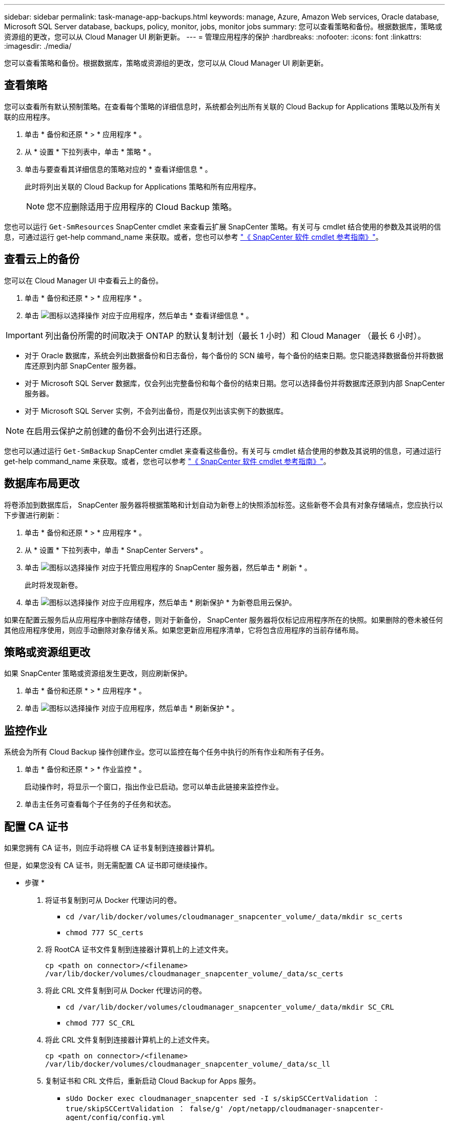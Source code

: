 ---
sidebar: sidebar 
permalink: task-manage-app-backups.html 
keywords: manage, Azure, Amazon Web services, Oracle database, Microsoft SQL Server database, backups, policy, monitor, jobs, monitor jobs 
summary: 您可以查看策略和备份。根据数据库，策略或资源组的更改，您可以从 Cloud Manager UI 刷新更新。 
---
= 管理应用程序的保护
:hardbreaks:
:nofooter: 
:icons: font
:linkattrs: 
:imagesdir: ./media/


[role="lead"]
您可以查看策略和备份。根据数据库，策略或资源组的更改，您可以从 Cloud Manager UI 刷新更新。



== 查看策略

您可以查看所有默认预制策略。在查看每个策略的详细信息时，系统都会列出所有关联的 Cloud Backup for Applications 策略以及所有关联的应用程序。

. 单击 * 备份和还原 * > * 应用程序 * 。
. 从 * 设置 * 下拉列表中，单击 * 策略 * 。
. 单击与要查看其详细信息的策略对应的 * 查看详细信息 * 。
+
此时将列出关联的 Cloud Backup for Applications 策略和所有应用程序。

+

NOTE: 您不应删除适用于应用程序的 Cloud Backup 策略。



您也可以运行 `Get-SmResources` SnapCenter cmdlet 来查看云扩展 SnapCenter 策略。有关可与 cmdlet 结合使用的参数及其说明的信息，可通过运行 get-help command_name 来获取。或者，您也可以参考 https://library.netapp.com/ecm/ecm_download_file/ECMLP2880726["《 SnapCenter 软件 cmdlet 参考指南》"]。



== 查看云上的备份

您可以在 Cloud Manager UI 中查看云上的备份。

. 单击 * 备份和还原 * > * 应用程序 * 。
. 单击 image:icon-action.png["图标以选择操作"] 对应于应用程序，然后单击 * 查看详细信息 * 。



IMPORTANT: 列出备份所需的时间取决于 ONTAP 的默认复制计划（最长 1 小时）和 Cloud Manager （最长 6 小时）。

* 对于 Oracle 数据库，系统会列出数据备份和日志备份，每个备份的 SCN 编号，每个备份的结束日期。您只能选择数据备份并将数据库还原到内部 SnapCenter 服务器。
* 对于 Microsoft SQL Server 数据库，仅会列出完整备份和每个备份的结束日期。您可以选择备份并将数据库还原到内部 SnapCenter 服务器。
* 对于 Microsoft SQL Server 实例，不会列出备份，而是仅列出该实例下的数据库。



NOTE: 在启用云保护之前创建的备份不会列出进行还原。

您也可以通过运行 `Get-SmBackup` SnapCenter cmdlet 来查看这些备份。有关可与 cmdlet 结合使用的参数及其说明的信息，可通过运行 get-help command_name 来获取。或者，您也可以参考 https://library.netapp.com/ecm/ecm_download_file/ECMLP2880726["《 SnapCenter 软件 cmdlet 参考指南》"]。



== 数据库布局更改

将卷添加到数据库后， SnapCenter 服务器将根据策略和计划自动为新卷上的快照添加标签。这些新卷不会具有对象存储端点，您应执行以下步骤进行刷新：

. 单击 * 备份和还原 * > * 应用程序 * 。
. 从 * 设置 * 下拉列表中，单击 * SnapCenter Servers* 。
. 单击 image:icon-action.png["图标以选择操作"] 对应于托管应用程序的 SnapCenter 服务器，然后单击 * 刷新 * 。
+
此时将发现新卷。

. 单击 image:icon-action.png["图标以选择操作"] 对应于应用程序，然后单击 * 刷新保护 * 为新卷启用云保护。


如果在配置云服务后从应用程序中删除存储卷，则对于新备份， SnapCenter 服务器将仅标记应用程序所在的快照。如果删除的卷未被任何其他应用程序使用，则应手动删除对象存储关系。如果您更新应用程序清单，它将包含应用程序的当前存储布局。



== 策略或资源组更改

如果 SnapCenter 策略或资源组发生更改，则应刷新保护。

. 单击 * 备份和还原 * > * 应用程序 * 。
. 单击 image:icon-action.png["图标以选择操作"] 对应于应用程序，然后单击 * 刷新保护 * 。




== 监控作业

系统会为所有 Cloud Backup 操作创建作业。您可以监控在每个任务中执行的所有作业和所有子任务。

. 单击 * 备份和还原 * > * 作业监控 * 。
+
启动操作时，将显示一个窗口，指出作业已启动。您可以单击此链接来监控作业。

. 单击主任务可查看每个子任务的子任务和状态。




== 配置 CA 证书

如果您拥有 CA 证书，则应手动将根 CA 证书复制到连接器计算机。

但是，如果您没有 CA 证书，则无需配置 CA 证书即可继续操作。

* 步骤 *

. 将证书复制到可从 Docker 代理访问的卷。
+
** `cd /var/lib/docker/volumes/cloudmanager_snapcenter_volume/_data/mkdir sc_certs`
** `chmod 777 SC_certs`


. 将 RootCA 证书文件复制到连接器计算机上的上述文件夹。
+
`cp <path on connector>/<filename> /var/lib/docker/volumes/cloudmanager_snapcenter_volume/_data/sc_certs`

. 将此 CRL 文件复制到可从 Docker 代理访问的卷。
+
** `cd /var/lib/docker/volumes/cloudmanager_snapcenter_volume/_data/mkdir SC_CRL`
** `chmod 777 SC_CRL`


. 将此 CRL 文件复制到连接器计算机上的上述文件夹。
+
`cp <path on connector>/<filename> /var/lib/docker/volumes/cloudmanager_snapcenter_volume/_data/sc_ll`

. 复制证书和 CRL 文件后，重新启动 Cloud Backup for Apps 服务。
+
** `sUdo Docker exec cloudmanager_snapcenter sed -I s/skipSCCertValidation ： true/skipSCCertValidation ： false/g' /opt/netapp/cloudmanager-snapcenter-agent/config/config.yml`
** `s使用 Docker 重新启动 cloudmanager_snapcenter`



